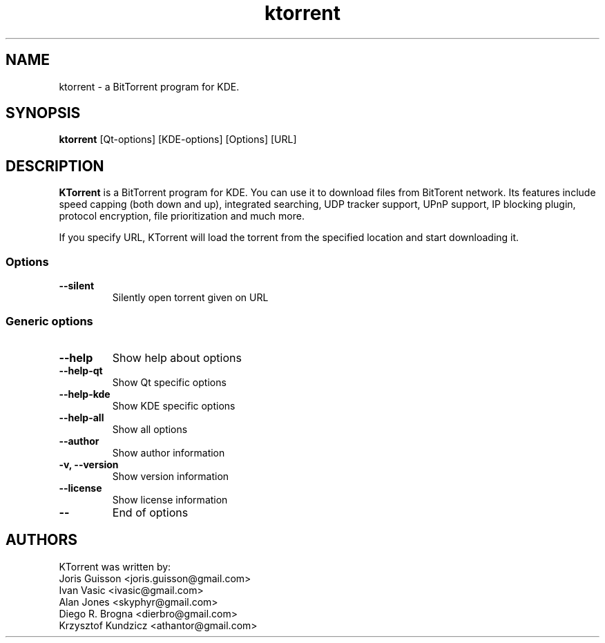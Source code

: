.TH ktorrent 1 "FEBRUARY 2008"
.SH NAME
ktorrent \- a BitTorrent program for KDE.
.SH SYNOPSIS
\fBktorrent\fP [Qt-options] [KDE-options] [Options] [URL]
.SH DESCRIPTION
\fBKTorrent\fP is a BitTorrent program for KDE. You can use it to
download files from BitTorent network. Its features include speed capping
(both down and up), integrated searching, UDP tracker support, UPnP support,
IP blocking plugin, protocol encryption, file prioritization and much more.

If you specify URL, KTorrent will load the torrent from the specified location and
start downloading it.

.SS Options
.TP
\fB\-\-silent\fP
Silently open torrent given on URL

.SS Generic options
.TP
\fB\-\-help\fP
Show help about options
.TP
\fB\-\-help-qt\fP
Show Qt specific options
.TP
\fB\-\-help-kde\fP
Show KDE specific options
.TP
\fB\-\-help-all\fP
Show all options
.TP
\fB\-\-author\fP
Show author information
.TP
\fB\-v, \-\-version\fP
Show version information
.TP
\fB\-\-license\fP
Show license information
.TP
\fB\-\-\fP
End of options

.SH AUTHORS
KTorrent was written by:
    Joris Guisson <joris.guisson@gmail.com>
    Ivan Vasic <ivasic@gmail.com>
    Alan Jones <skyphyr@gmail.com>
    Diego R. Brogna <dierbro@gmail.com>
    Krzysztof Kundzicz <athantor@gmail.com>
